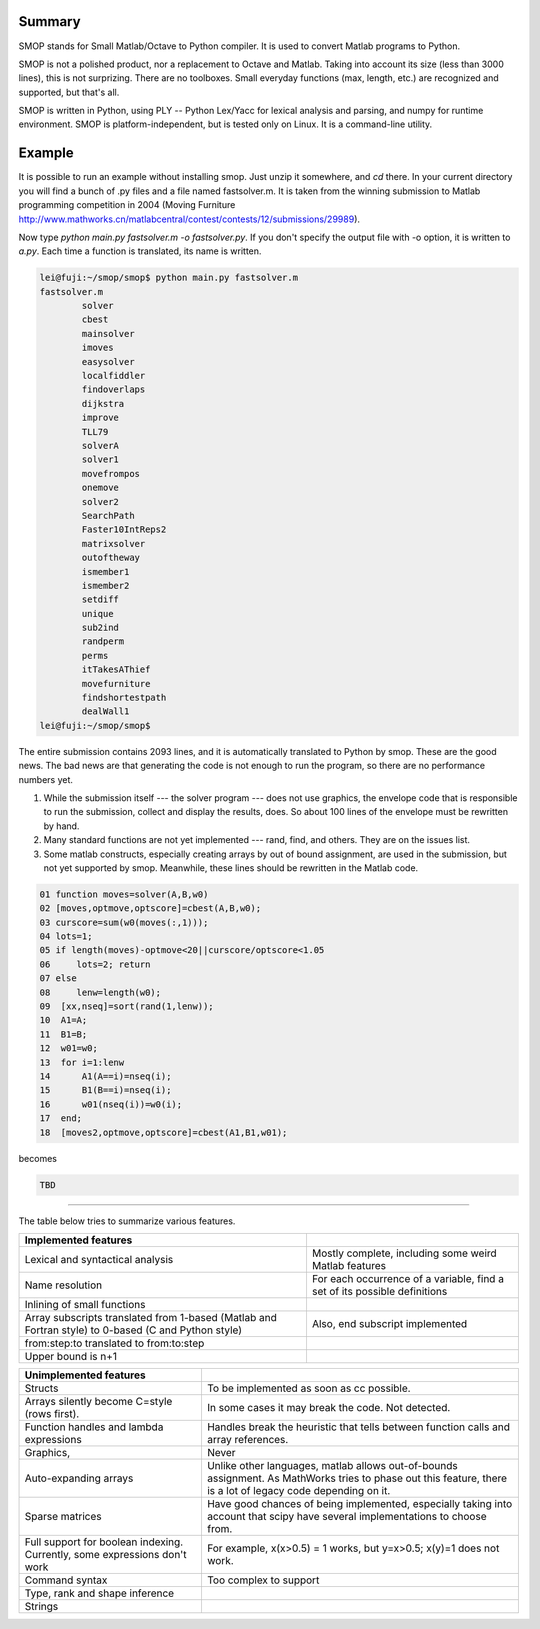 Summary
-------

SMOP stands for Small Matlab/Octave to Python compiler.  It is
used to convert Matlab programs to Python.

SMOP is not a polished product, nor a replacement to Octave and
Matlab. Taking into account its size (less than 3000 lines), this is
not surprizing.  There are no toolboxes.  Small everyday functions
(max, length, etc.) are recognized and supported, but that's all.

SMOP is written in Python, using PLY -- Python Lex/Yacc for lexical
analysis and parsing, and numpy for runtime environment.  SMOP is
platform-independent, but is tested only on Linux.  It is a
command-line utility.

Example
-------

It is possible to run an example without installing smop.  Just unzip
it somewhere, and `cd` there. In your current directory you will find
a bunch of .py files and a file named fastsolver.m.  It is taken from
the winning submission to Matlab programming competition in 2004
(Moving Furniture
http://www.mathworks.cn/matlabcentral/contest/contests/12/submissions/29989).

Now type `python main.py fastsolver.m -o fastsolver.py`. If you don't
specify the output file with -o option, it is written to `a.py`.
Each time a function is translated, its name is written.

.. code:: sh

    lei@fuji:~/smop/smop$ python main.py fastsolver.m 
    fastsolver.m
	    solver
	    cbest
	    mainsolver
	    imoves
	    easysolver
	    localfiddler
	    findoverlaps
	    dijkstra
	    improve
	    TLL79
	    solverA
	    solver1
	    movefrompos
	    onemove
	    solver2
	    SearchPath
	    Faster10IntReps2
	    matrixsolver
	    outoftheway
	    ismember1
	    ismember2
	    setdiff
	    unique
	    sub2ind
	    randperm
	    perms
	    itTakesAThief
	    movefurniture
	    findshortestpath
	    dealWall1
    lei@fuji:~/smop/smop$ 

The entire submission contains 2093 lines, and it is automatically
translated to Python by smop. These are the good news.  The bad news
are that generating the code is not enough to run the program, so
there are no performance numbers yet.

#. While the submission itself --- the solver program --- does not use
   graphics, the envelope code that is responsible to run the
   submission, collect and display the results, does.  So about 100
   lines of the envelope must be rewritten by hand.

#. Many standard functions are not yet implemented --- rand, find,
   and others.  They are on the issues list.

#. Some matlab constructs, especially creating arrays by out of bound
   assignment, are used in the submission, but not yet supported by
   smop.  Meanwhile, these lines should be rewritten in the Matlab
   code.

.. code:: matlab
 
    01 function moves=solver(A,B,w0)
    02 [moves,optmove,optscore]=cbest(A,B,w0);
    03 curscore=sum(w0(moves(:,1)));
    04 lots=1;
    05 if length(moves)-optmove<20||curscore/optscore<1.05
    06     lots=2; return
    07 else
    08     lenw=length(w0);
    09	[xx,nseq]=sort(rand(1,lenw));
    10	A1=A;
    11	B1=B;
    12	w01=w0;
    13 	for i=1:lenw
    14	    A1(A==i)=nseq(i);
    15	    B1(B==i)=nseq(i);
    16	    w01(nseq(i))=w0(i);
    17	end;
    18	[moves2,optmove,optscore]=cbest(A1,B1,w01);

becomes

.. code:: python

   TBD 
   
-----------------------------------------------------------

The table below tries to summarize various features.

+------------------------+----------------------------------+
| Implemented features   |                                  |
+========================+==================================+
| Lexical and syntactical| Mostly complete, including       |
| analysis               | some weird Matlab features       |
+------------------------+----------------------------------+
| Name resolution        | For each occurrence of a         | 
|                        | variable, find a set of its      |
|                        | possible definitions             |
+------------------------+----------------------------------+
| Inlining of small      |                                  |
| functions              |                                  |
+------------------------+----------------------------------+
| Array subscripts       | Also, end subscript implemented  |
| translated from 1-based|                                  |
| (Matlab and Fortran    |                                  |
| style) to 0-based (C   |                                  |
| and Python style)      |                                  |
+------------------------+----------------------------------+
| from:step:to           |                                  |
| translated to          |                                  |
| from:to:step           |                                  |
+------------------------+----------------------------------+
| Upper bound is n+1     |                                  |
+------------------------+----------------------------------+

+------------------------+----------------------------------+
| Unimplemented features |                                  |
|                        |                                  |
+========================+==================================+
| Structs                |                                  | 
|                        | To be implemented as soon as  cc |
|                        | possible.                        |
+------------------------+----------------------------------+
| Arrays silently become | In some cases it may break the   |
| C=style (rows first).  | code. Not detected.              |
+------------------------+----------------------------------+
| Function handles and   | Handles break the heuristic that |
| lambda expressions     | tells between function calls and |
|                        | array references.                |
+------------------------+----------------------------------+
| Graphics,              | Never                            |
+------------------------+----------------------------------+
| Auto-expanding arrays  | Unlike other languages, matlab   |
|                        | allows out-of-bounds assignment. |
|                        | As MathWorks tries to phase out  |
|                        | this feature, there is a lot of  |
|                        | legacy code depending on it.     |
+------------------------+----------------------------------+
| Sparse matrices        | Have good chances of being       |
|                        | implemented, especially taking   |
|                        | into account that scipy have     |
|                        | several implementations to choose|
|                        | from.                            |
+------------------------+----------------------------------+
| Full support for       | For example, x(x>0.5) = 1        |
| boolean indexing.      | works, but y=x>0.5; x(y)=1       |
| Currently, some        | does not work.                   |
| expressions don't work |                                  |
|                        |                                  |
+------------------------+----------------------------------+
| Command syntax         | Too complex to support           |
+------------------------+----------------------------------+
| Type, rank and shape   |                                  |
| inference              |                                  |           
+------------------------+----------------------------------+
| Strings                |                                  |
+------------------------+----------------------------------+
